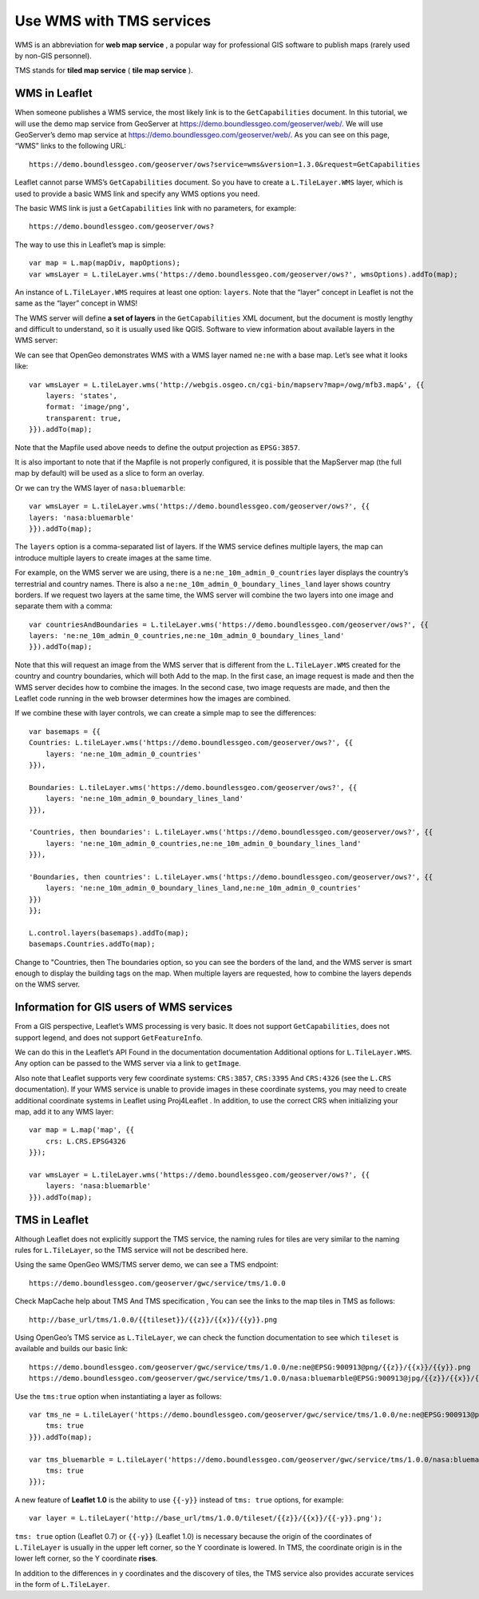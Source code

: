 .. Author: Bu Kun .. Title: Use WMS with TMS services

Use WMS with TMS services
=========================

WMS is an abbreviation for **web map service** , a popular way for
professional GIS software to publish maps (rarely used by non-GIS
personnel).

TMS stands for **tiled map service** ( **tile map service** ).

WMS in Leaflet
--------------

When someone publishes a WMS service, the most likely link is to the
``GetCapabilities`` document. In this tutorial, we will use the demo map
service from GeoServer at https://demo.boundlessgeo.com/geoserver/web/.
We will use GeoServer’s demo map service at
https://demo.boundlessgeo.com/geoserver/web/. As you can see on this
page, “WMS” links to the following URL:

::

   https://demo.boundlessgeo.com/geoserver/ows?service=wms&version=1.3.0&request=GetCapabilities

Leaflet cannot parse WMS’s ``GetCapabilities`` document. So you have to
create a ``L.TileLayer.WMS`` layer, which is used to provide a basic WMS
link and specify any WMS options you need.

The basic WMS link is just a ``GetCapabilities`` link with no
parameters, for example:

::

   https://demo.boundlessgeo.com/geoserver/ows?


The way to use this in Leaflet’s map is simple:



::

   var map = L.map(mapDiv, mapOptions);
   var wmsLayer = L.tileLayer.wms('https://demo.boundlessgeo.com/geoserver/ows?', wmsOptions).addTo(map);

An instance of ``L.TileLayer.WMS`` requires at least one option:
``layers``. Note that the “layer” concept in Leaflet is not the same as
the “layer” concept in WMS!

The WMS server will define **a set of layers** in the
``GetCapabilities`` XML document, but the document is mostly lengthy and
difficult to understand, so it is usually used like QGIS. Software to
view information about available layers in the WMS server:

We can see that OpenGeo demonstrates WMS with a WMS layer named
``ne:ne`` with a base map. Let’s see what it looks like:

::

   var wmsLayer = L.tileLayer.wms('http://webgis.osgeo.cn/cgi-bin/mapserv?map=/owg/mfb3.map&', {{
       layers: 'states',
       format: 'image/png',
       transparent: true,
   }}).addTo(map);

Note that the Mapfile used above needs to define the output projection
as ``EPSG:3857``.

It is also important to note that if the Mapfile is not properly
configured, it is possible that the MapServer map (the full map by
default) will be used as a slice to form an overlay.

.. raw:: html

    <table>
    <tbody>
    <tr> <td style="text-align: center; border: none">
    <iframe src="./leaflet_using_wms_tms/wms-example1.html" width="616" height="416"></iframe>
    </td> </tr>
    <tr> <td style="text-align: center; border: none">
    <small><a href="./leaflet_using_wms_tms/wms-example1.html">Show the example</a> </small>
    </td> </tr>
    </tbody>
    </table>

Or we can try the WMS layer of ``nasa:bluemarble``:

::

   var wmsLayer = L.tileLayer.wms('https://demo.boundlessgeo.com/geoserver/ows?', {{
   layers: 'nasa:bluemarble'
   }}).addTo(map);

.. raw:: html

    <table>
    <tbody>
    <tr>
    <td style="text-align: center; border: none">
    <iframe src="./leaflet_using_wms_tms/wms-example2.html"
    width="616" height="416"></iframe>
    </td>
    </tr>
    <tr>
    <td style="text-align: center; border: none">
    <small><a
    href="./leaflet_using_wms_tms/wms-example2.html">Show the example</a>
    </small>
    </td>
    </tr>
    </tbody>
    </table>

The ``layers`` option is a comma-separated list of layers. If the WMS
service defines multiple layers, the map can introduce multiple layers
to create images at the same time.

For example, on the WMS server we are using, there is a
``ne:ne_10m_admin_0_countries`` layer displays the country’s terrestrial
and country names. There is also a
``ne:ne_10m_admin_0_boundary_lines_land`` layer shows country borders.
If we request two layers at the same time, the WMS server will combine
the two layers into one image and separate them with a comma:

::

   var countriesAndBoundaries = L.tileLayer.wms('https://demo.boundlessgeo.com/geoserver/ows?', {{
   layers: 'ne:ne_10m_admin_0_countries,ne:ne_10m_admin_0_boundary_lines_land'
   }}).addTo(map);

Note that this will request an image from the WMS server that is
different from the ``L.TileLayer.WMS`` created for the country and
country boundaries, which will both Add to the map. In the first case,
an image request is made and then the WMS server decides how to combine
the images. In the second case, two image requests are made, and then
the Leaflet code running in the web browser determines how the images
are combined.

If we combine these with layer controls, we can create a simple map to
see the differences:

::

   var basemaps = {{
   Countries: L.tileLayer.wms('https://demo.boundlessgeo.com/geoserver/ows?', {{
       layers: 'ne:ne_10m_admin_0_countries'
   }}),

   Boundaries: L.tileLayer.wms('https://demo.boundlessgeo.com/geoserver/ows?', {{
       layers: 'ne:ne_10m_admin_0_boundary_lines_land'
   }}),

   'Countries, then boundaries': L.tileLayer.wms('https://demo.boundlessgeo.com/geoserver/ows?', {{
       layers: 'ne:ne_10m_admin_0_countries,ne:ne_10m_admin_0_boundary_lines_land'
   }}),

   'Boundaries, then countries': L.tileLayer.wms('https://demo.boundlessgeo.com/geoserver/ows?', {{
       layers: 'ne:ne_10m_admin_0_boundary_lines_land,ne:ne_10m_admin_0_countries'
   }})
   }};

   L.control.layers(basemaps).addTo(map);
   basemaps.Countries.addTo(map);

Change to "Countries, then The boundaries option, so you can see the
borders of the land, and the WMS server is smart enough to display the
building tags on the map. When multiple layers are requested, how to
combine the layers depends on the WMS server.

.. raw:: html

    <table>
    <tbody>
    <tr> <td style="text-align: center; border: none">
    <iframe src="./leaflet_using_wms_tms/wms-example3.html" width="616" height="416"></iframe>
    </td> </tr>
    <tr> <td style="text-align: center; border: none">
    <small><a href="./leaflet_using_wms_tms/wms-example3.html">Show the example</a>
    </small>
    </td> </tr>
    </tbody>
    </table>

Information for GIS users of WMS services
-----------------------------------------

From a GIS perspective, Leaflet’s WMS processing is very basic. It does
not support ``GetCapabilities``, does not support legend, and does not
support ``GetFeatureInfo``.

We can do this in the Leaflet’s API Found in the documentation
documentation Additional options for ``L.TileLayer.WMS``. Any option can
be passed to the WMS server via a link to ``getImage``.

Also note that Leaflet supports very few coordinate systems:
``CRS:3857``, ``CRS:3395`` And ``CRS:4326`` (see the ``L.CRS``
documentation). If your WMS service is unable to provide images in these
coordinate systems, you may need to create additional coordinate systems
in Leaflet using Proj4Leaflet . In addition, to use the correct CRS when
initializing your map, add it to any WMS layer:

::

   var map = L.map('map', {{
       crs: L.CRS.EPSG4326
   }});

   var wmsLayer = L.tileLayer.wms('https://demo.boundlessgeo.com/geoserver/ows?', {{
       layers: 'nasa:bluemarble'
   }}).addTo(map);

.. raw:: html

    <table>
    <tbody>
    <tr>
    <td style="text-align: center; border: none">
    <iframe src="./leaflet_using_wms_tms/wms-example-crs.html" width="616" height="416"></iframe>
    </td>
    </tr>
    <tr>
    <td style="text-align: center; border: none">
    <small> <a href="./leaflet_using_wms_tms/wms-example-crs.html">Show the example</a> </small>
    </td>
    </tr>
    </tbody>
    </table>

TMS in Leaflet
--------------

Although Leaflet does not explicitly support the TMS service, the naming
rules for tiles are very similar to the naming rules for
``L.TileLayer``, so the TMS service will not be described here.

Using the same OpenGeo WMS/TMS server demo, we can see a TMS endpoint:

::

   https://demo.boundlessgeo.com/geoserver/gwc/service/tms/1.0.0

Check MapCache help about TMS And TMS specification , You can see the
links to the map tiles in TMS as follows:

::

   http://base_url/tms/1.0.0/{{tileset}}/{{z}}/{{x}}/{{y}}.png

Using OpenGeo’s TMS service as ``L.TileLayer``, we can check the
function documentation to see which ``tileset`` is available and builds
our basic link:

::

   https://demo.boundlessgeo.com/geoserver/gwc/service/tms/1.0.0/ne:ne@EPSG:900913@png/{{z}}/{{x}}/{{y}}.png
   https://demo.boundlessgeo.com/geoserver/gwc/service/tms/1.0.0/nasa:bluemarble@EPSG:900913@jpg/{{z}}/{{x}}/{{y}}.jpg

Use the ``tms:true`` option when instantiating a layer as follows:

::

   var tms_ne = L.tileLayer('https://demo.boundlessgeo.com/geoserver/gwc/service/tms/1.0.0/ne:ne@EPSG:900913@png/{{z}}/{{x}}/{{y}}.png', {{
       tms: true
   }}).addTo(map);

   var tms_bluemarble = L.tileLayer('https://demo.boundlessgeo.com/geoserver/gwc/service/tms/1.0.0/nasa:bluemarble@EPSG:900913@jpg/{{z}}/{{x}}/{{y}}.jpg', {{
       tms: true
   }});

.. raw:: html

    <table> <tbody>
    <tr> <td style="text-align: center; border: none">
    <iframe src="./leaflet_using_wms_tms/wms-example4.html" width="616" height="416"></iframe>
    </td> </tr>
    <tr> <td style="text-align: center; border: none">
    <small><a href="./leaflet_using_wms_tms/wms-example4.html">Show the example</a> </small>
    </td> </tr>
    </tbody> </table>

A new feature of **Leaflet 1.0** is the ability to use ``{{-y}}``
instead of ``tms: true`` options, for example:

::

   var layer = L.tileLayer('http://base_url/tms/1.0.0/tileset/{{z}}/{{x}}/{{-y}}.png');

``tms: true`` option (Leaflet 0.7) or ``{{-y}}`` (Leaflet 1.0) is
necessary because the origin of the coordinates of ``L.TileLayer`` is
usually in the upper left corner, so the Y coordinate is lowered. In
TMS, the coordinate origin is in the lower left corner, so the Y
coordinate **rises**.

In addition to the differences in ``y`` coordinates and the discovery of
tiles, the TMS service also provides accurate services in the form of
``L.TileLayer``.
